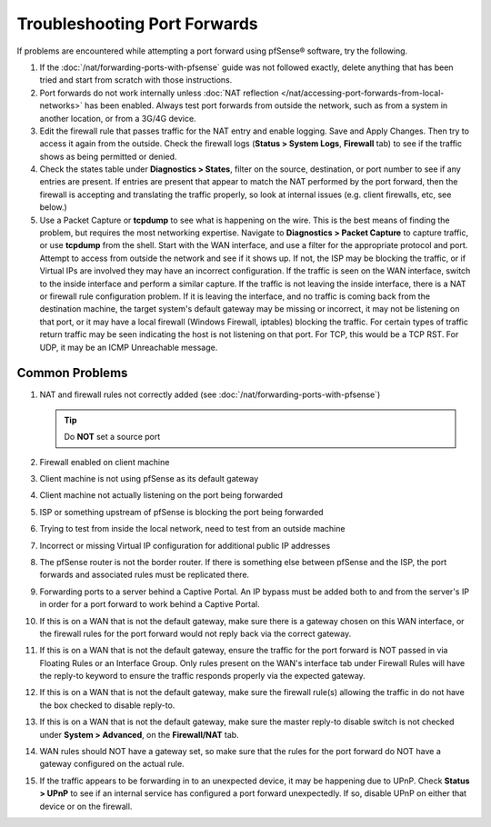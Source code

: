 Troubleshooting Port Forwards
=============================

If problems are encountered while attempting a port forward using
pfSense® software, try the following.

#. If the :doc:`/nat/forwarding-ports-with-pfsense` guide was not
   followed exactly, delete anything that has been tried and start from
   scratch with those instructions.

#. Port forwards do not work internally unless :doc:`NAT reflection
   </nat/accessing-port-forwards-from-local-networks>`
   has been enabled. Always test port forwards from outside the network,
   such as from a system in another location, or from a 3G/4G device.

#. Edit the firewall rule that passes traffic for the NAT entry and
   enable logging. Save and Apply Changes. Then try to access it again from
   the outside. Check the firewall logs (**Status > System Logs**,
   **Firewall** tab) to see if the traffic shows as being permitted or
   denied.

#. Check the states table under **Diagnostics > States**, filter on the
   source, destination, or port number to see if any entries are present.
   If entries are present that appear to match the NAT performed by the
   port forward, then the firewall is accepting and translating the traffic
   properly, so look at internal issues (e.g. client firewalls, etc, see
   below.)

#. Use a Packet Capture or **tcpdump** to see what is happening on the
   wire. This is the best means of finding the problem, but requires the
   most networking expertise. Navigate to **Diagnostics > Packet Capture**
   to capture traffic, or use **tcpdump** from the shell. Start with the
   WAN interface, and use a filter for the appropriate protocol and port.
   Attempt to access from outside the network and see if it shows up. If
   not, the ISP may be blocking the traffic, or if Virtual IPs are involved
   they may have an incorrect configuration. If the traffic is seen on the
   WAN interface, switch to the inside interface and perform a similar
   capture. If the traffic is not leaving the inside interface, there is a
   NAT or firewall rule configuration problem. If it is leaving the
   interface, and no traffic is coming back from the destination machine,
   the target system's default gateway may be missing or incorrect, it may
   not be listening on that port, or it may have a local firewall (Windows
   Firewall, iptables) blocking the traffic. For certain types of traffic
   return traffic may be seen indicating the host is not listening on that
   port. For TCP, this would be a TCP RST. For UDP, it may be an ICMP
   Unreachable message.

Common Problems
---------------

#. NAT and firewall rules not correctly added (see
   :doc:`/nat/forwarding-ports-with-pfsense`)

   .. tip:: Do **NOT** set a source port

#. Firewall enabled on client machine

#. Client machine is not using pfSense as its default gateway

#. Client machine not actually listening on the port being forwarded

#. ISP or something upstream of pfSense is blocking the port being
   forwarded

#. Trying to test from inside the local network, need to test from an
   outside machine

#. Incorrect or missing Virtual IP configuration for additional public
   IP addresses

#. The pfSense router is not the border router. If there is something
   else between pfSense and the ISP, the port forwards and associated rules
   must be replicated there.

#. Forwarding ports to a server behind a Captive Portal. An IP bypass
   must be added both to and from the server's IP in order for a port
   forward to work behind a Captive Portal.

#. If this is on a WAN that is not the default gateway, make sure there
   is a gateway chosen on this WAN interface, or the firewall rules for the
   port forward would not reply back via the correct gateway.

#. If this is on a WAN that is not the default gateway, ensure the
   traffic for the port forward is NOT passed in via Floating Rules or an
   Interface Group. Only rules present on the WAN's interface tab under
   Firewall Rules will have the reply-to keyword to ensure the traffic
   responds properly via the expected gateway.

#. If this is on a WAN that is not the default gateway, make sure the
   firewall rule(s) allowing the traffic in do not have the box checked to
   disable reply-to.

#. If this is on a WAN that is not the default gateway, make sure the
   master reply-to disable switch is not checked under **System >
   Advanced**, on the **Firewall/NAT** tab.

#. WAN rules should NOT have a gateway set, so make sure that the rules
   for the port forward do NOT have a gateway configured on the actual
   rule.

#. If the traffic appears to be forwarding in to an unexpected device,
   it may be happening due to UPnP. Check **Status > UPnP** to see if an
   internal service has configured a port forward unexpectedly. If so,
   disable UPnP on either that device or on the firewall.
